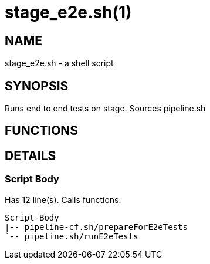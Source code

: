 stage_e2e.sh(1)
===============
:compat-mode!:

NAME
----
stage_e2e.sh - a shell script

SYNOPSIS
--------

Runs end to end tests on stage. Sources pipeline.sh


FUNCTIONS
---------


DETAILS
-------

Script Body
~~~~~~~~~~~

Has 12 line(s). Calls functions:

 Script-Body
 |-- pipeline-cf.sh/prepareForE2eTests
 `-- pipeline.sh/runE2eTests

